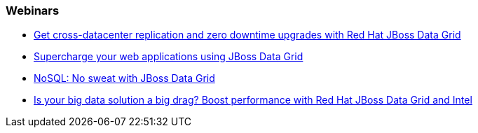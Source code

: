 === Webinars

- http://www.redhat.com/about/events-webinars/webinars/2013-04-10-red-hat-jboss-data-grid[Get cross-datacenter replication and zero downtime upgrades with Red Hat JBoss Data Grid]
- http://www.redhat.com/about/events-webinars/webinars/2013-01-15-supercharge-web-apps-jboss-datagrid[Supercharge your web applications using JBoss Data Grid]
- http://www.redhat.com/about/events-webinars/webinars/nosql-no-sweat-with-jboss-data-grid[NoSQL: No sweat with JBoss Data Grid]
- http://www.redhat.com/about/events-webinars/webinars/2013-03-06-boost-performance-rh-jboss-data-grid-intel[Is your big data solution a big drag?  Boost performance with Red Hat JBoss Data Grid and Intel]

